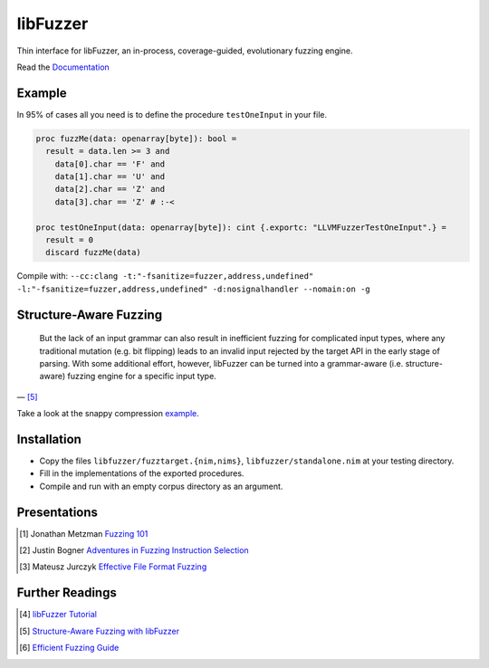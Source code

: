 =========================================================
                        libFuzzer
=========================================================

Thin interface for libFuzzer, an in-process, coverage-guided, evolutionary fuzzing engine.

Read the `Documentation <https://planetis-m.github.io/libfuzzer/fuzztarget.html>`_

Example
=======

In 95% of cases all you need is to define the procedure ``testOneInput`` in your file.


.. code-block:: nim

  proc fuzzMe(data: openarray[byte]): bool =
    result = data.len >= 3 and
      data[0].char == 'F' and
      data[1].char == 'U' and
      data[2].char == 'Z' and
      data[3].char == 'Z' # :‑<

  proc testOneInput(data: openarray[byte]): cint {.exportc: "LLVMFuzzerTestOneInput".} =
    result = 0
    discard fuzzMe(data)


Compile with: ``--cc:clang -t:"-fsanitize=fuzzer,address,undefined" -l:"-fsanitize=fuzzer,address,undefined" -d:nosignalhandler --nomain:on -g``

Structure-Aware Fuzzing
=======================

  But the lack of an input grammar can also result in inefficient fuzzing
  for complicated input types, where any traditional mutation (e.g. bit
  flipping) leads to an invalid input rejected by the target API in the
  early stage of parsing. With some additional effort, however, libFuzzer
  can be turned into a grammar-aware (i.e. structure-aware) fuzzing engine
  for a specific input type.

— [5]_

Take a look at the snappy compression `example <examples/compress/>`_.

Installation
============

- Copy the files ``libfuzzer/fuzztarget.{nim,nims}``, ``libfuzzer/standalone.nim`` at your testing directory.
- Fill in the implementations of the exported procedures.
- Compile and run with an empty corpus directory as an argument.

Presentations
=============

.. [#] Jonathan Metzman `Fuzzing 101 <https://www.youtube.com/watch?v=NI2w6eT8p-E>`_
.. [#] Justin Bogner `Adventures in Fuzzing Instruction Selection <https://www.youtube.com/watch?v=UBbQ_s6hNgg>`_
.. [#] Mateusz Jurczyk `Effective File Format Fuzzing <https://www.youtube.com/watch?v=qTTwqFRD1H8>`_

Further Readings
================

.. [#] `libFuzzer Tutorial <https://github.com/google/fuzzing/blob/master/tutorial/libFuzzerTutorial.md>`_
.. [#] `Structure-Aware Fuzzing with libFuzzer <https://github.com/google/fuzzing/blob/master/docs/structure-aware-fuzzing.md>`_
.. [#] `Efficient Fuzzing Guide <https://chromium.googlesource.com/chromium/src/+/refs/heads/main/testing/libfuzzer/efficient_fuzzing.md#efficient-fuzzing-guide>`_
